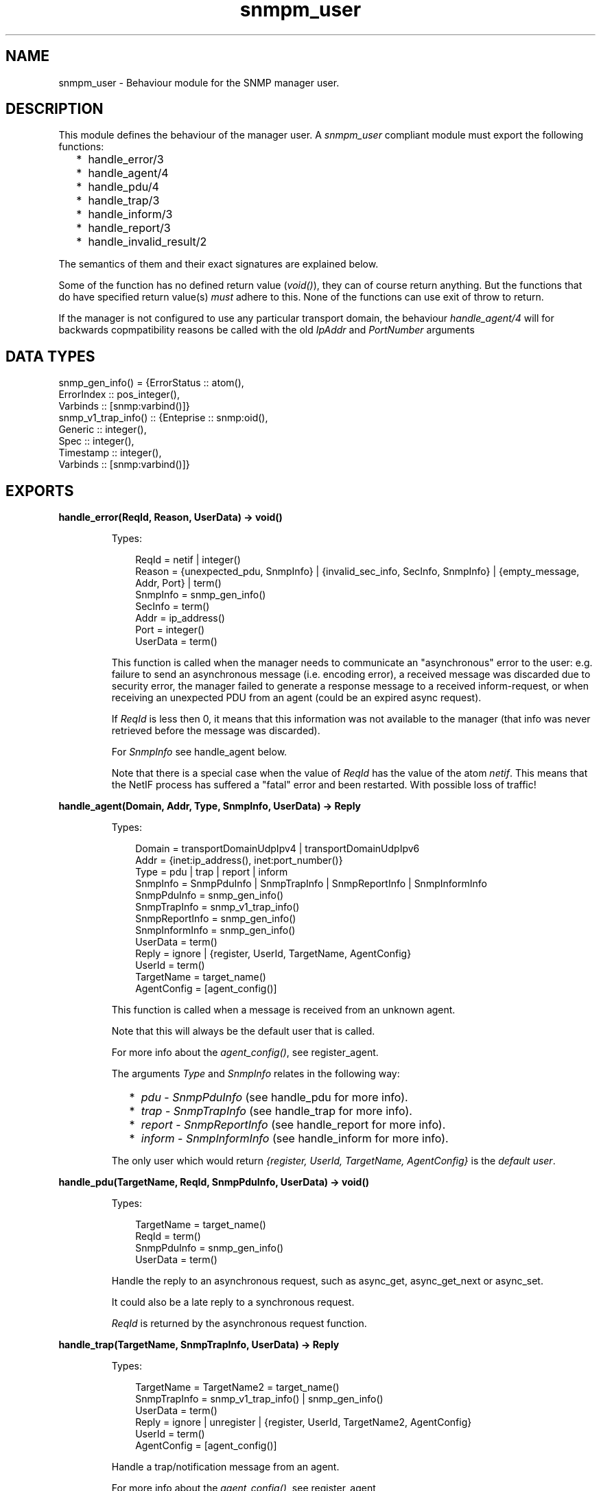 .TH snmpm_user 3 "snmp 5.13.5" "Ericsson AB" "Erlang Module Definition"
.SH NAME
snmpm_user \- Behaviour module for the SNMP manager user.
.SH DESCRIPTION
.LP
This module defines the behaviour of the manager user\&. A \fIsnmpm_user\fR\& compliant module must export the following functions:
.RS 2
.TP 2
*
handle_error/3
.LP
.TP 2
*
handle_agent/4
.LP
.TP 2
*
handle_pdu/4
.LP
.TP 2
*
handle_trap/3
.LP
.TP 2
*
handle_inform/3
.LP
.TP 2
*
handle_report/3
.LP
.TP 2
*
handle_invalid_result/2
.LP
.RE

.LP
The semantics of them and their exact signatures are explained below\&.
.LP
Some of the function has no defined return value (\fIvoid()\fR\&), they can of course return anything\&. But the functions that do have specified return value(s) \fImust\fR\& adhere to this\&. None of the functions can use exit of throw to return\&.
.LP
If the manager is not configured to use any particular transport domain, the behaviour \fIhandle_agent/4\fR\& will for backwards copmpatibility reasons be called with the old \fIIpAddr\fR\& and \fIPortNumber\fR\& arguments
.SH "DATA TYPES"

.LP
.nf

snmp_gen_info() = {ErrorStatus :: atom(), 
                   ErrorIndex  :: pos_integer(), 
                   Varbinds    :: [snmp:varbind()]}
snmp_v1_trap_info() :: {Enteprise :: snmp:oid(), 
                        Generic   :: integer(), 
                        Spec      :: integer(), 
                        Timestamp :: integer(), 
                        Varbinds  :: [snmp:varbind()]}
    
.fi
.SH EXPORTS
.LP
.B
handle_error(ReqId, Reason, UserData) -> void()
.br
.RS
.LP
Types:

.RS 3
ReqId = netif | integer()
.br
Reason = {unexpected_pdu, SnmpInfo} | {invalid_sec_info, SecInfo, SnmpInfo} | {empty_message, Addr, Port} | term()
.br
SnmpInfo = snmp_gen_info()
.br
SecInfo = term()
.br
Addr = ip_address()
.br
Port = integer()
.br
UserData = term()
.br
.RE
.RE
.RS
.LP
This function is called when the manager needs to communicate an "asynchronous" error to the user: e\&.g\&. failure to send an asynchronous message (i\&.e\&. encoding error), a received message was discarded due to security error, the manager failed to generate a response message to a received inform-request, or when receiving an unexpected PDU from an agent (could be an expired async request)\&.
.LP
If \fIReqId\fR\& is less then 0, it means that this information was not available to the manager (that info was never retrieved before the message was discarded)\&.
.LP
For \fISnmpInfo\fR\& see handle_agent below\&.
.LP
Note that there is a special case when the value of \fIReqId\fR\& has the value of the atom \fInetif\fR\&\&. This means that the NetIF process has suffered a "fatal" error and been restarted\&. With possible loss of traffic!
.RE
.LP
.B
handle_agent(Domain, Addr, Type, SnmpInfo, UserData) -> Reply
.br
.RS
.LP
Types:

.RS 3
Domain = transportDomainUdpIpv4 | transportDomainUdpIpv6
.br
Addr = {inet:ip_address(), inet:port_number()} 
.br
Type = pdu | trap | report | inform
.br
SnmpInfo = SnmpPduInfo | SnmpTrapInfo | SnmpReportInfo | SnmpInformInfo
.br
SnmpPduInfo = snmp_gen_info()
.br
SnmpTrapInfo = snmp_v1_trap_info()
.br
SnmpReportInfo = snmp_gen_info()
.br
SnmpInformInfo = snmp_gen_info()
.br
UserData = term()
.br
Reply = ignore | {register, UserId, TargetName, AgentConfig}
.br
UserId = term()
.br
TargetName = target_name()
.br
AgentConfig = [agent_config()]
.br
.RE
.RE
.RS
.LP
This function is called when a message is received from an unknown agent\&.
.LP
Note that this will always be the default user that is called\&.
.LP
For more info about the \fIagent_config()\fR\&, see register_agent\&.
.LP
The arguments \fIType\fR\& and \fISnmpInfo\fR\& relates in the following way:
.RS 2
.TP 2
*
\fIpdu\fR\& - \fISnmpPduInfo\fR\& (see handle_pdu for more info)\&.
.LP
.TP 2
*
\fItrap\fR\& - \fISnmpTrapInfo\fR\& (see handle_trap for more info)\&.
.LP
.TP 2
*
\fIreport\fR\& - \fISnmpReportInfo\fR\& (see handle_report for more info)\&.
.LP
.TP 2
*
\fIinform\fR\& - \fISnmpInformInfo\fR\& (see handle_inform for more info)\&.
.LP
.RE

.LP
The only user which would return \fI{register, UserId, TargetName, AgentConfig}\fR\& is the \fIdefault user\fR\&\&.
.RE
.LP
.B
handle_pdu(TargetName, ReqId, SnmpPduInfo, UserData) -> void()
.br
.RS
.LP
Types:

.RS 3
TargetName = target_name()
.br
ReqId = term()
.br
SnmpPduInfo = snmp_gen_info()
.br
UserData = term()
.br
.RE
.RE
.RS
.LP
Handle the reply to an asynchronous request, such as async_get, async_get_next or async_set\&.
.LP
It could also be a late reply to a synchronous request\&.
.LP
\fIReqId\fR\& is returned by the asynchronous request function\&.
.RE
.LP
.B
handle_trap(TargetName, SnmpTrapInfo, UserData) -> Reply
.br
.RS
.LP
Types:

.RS 3
TargetName = TargetName2 = target_name()
.br
SnmpTrapInfo = snmp_v1_trap_info() | snmp_gen_info()
.br
UserData = term()
.br
Reply = ignore | unregister | {register, UserId, TargetName2, AgentConfig}
.br
UserId = term()
.br
AgentConfig = [agent_config()]
.br
.RE
.RE
.RS
.LP
Handle a trap/notification message from an agent\&.
.LP
For more info about the \fIagent_config()\fR\&, see register_agent
.LP
The only user which would return \fI{register, UserId, TargetName2, agent_info()}\fR\& is the \fIdefault user\fR\&\&.
.RE
.LP
.B
handle_inform(TargetName, SnmpInformInfo, UserData) -> Reply
.br
.RS
.LP
Types:

.RS 3
TargetName = TargetName2 = target_name()
.br
SnmpInformInfo = snmp_gen_info()
.br
UserData = term()
.br
Reply = ignore | no_reply | unregister | {register, UserId, TargetName2, AgentConfig}
.br
UserId = term()
.br
AgentConfig = [agent_config()]
.br
.RE
.RE
.RS
.LP
Handle a inform message\&.
.LP
For more info about the \fIagent_config()\fR\&, see register_agent
.LP
The only user which would return \fI{register, UserId, TargetName2, AgentConfig}\fR\& is the \fIdefault user\fR\&\&.
.LP
If the inform request behaviour configuration option is set to \fIuser\fR\& or \fI{user, integer()}\fR\&, the response (acknowledgment) to this inform-request will be sent when this function returns\&.
.RE
.LP
.B
handle_report(TargetName, SnmpReportInfo, UserData) -> Reply
.br
.RS
.LP
Types:

.RS 3
TargetName = TargetName2 = target_name()
.br
Addr = ip_address()
.br
Port = integer()
.br
SnmpReportInfo = snmp_gen_info()
.br
UserData = term()
.br
Reply = ignore | unregister | {register, UserId, TargetName2, AgentConfig}
.br
UserId = term()
.br
AgentConfig = [agent_config()]
.br
.RE
.RE
.RS
.LP
Handle a report message\&.
.LP
For more info about the \fIagent_config()\fR\&, see register_agent
.LP
The only user which would return \fI{register, UserId, TargetName2, AgentConfig}\fR\& is the \fIdefault user\fR\&\&.
.RE
.LP
.B
handle_invalid_result(IN, OUT) -> void()
.br
.RS
.LP
Types:

.RS 3
IN = {Func, Args}
.br
Func = atom()
.br
Args = list()
.br
OUT = {crash, CrashInfo} | {result, InvalidResult}
.br
CrashInfo = {ErrorType, Error, Stacktrace}
.br
ErrorType = atom()
.br
Error = term()
.br
Stacktrace = list()
.br
InvalidResult = term()
.br
.RE
.RE
.RS
.LP
If \fIany\fR\& of the \fIother\fR\& callback functions crashes (exit, throw or a plain crash) or return an invalid result (if a valid return has been specified), this function is called\&. The purpose is to allow the user handle this error (for instance to issue an error report)\&.
.LP
\fIIN\fR\& reprecents the function called (and its arguments)\&. \fIOUT\fR\& represents the unexpected/invalid result\&.
.RE
